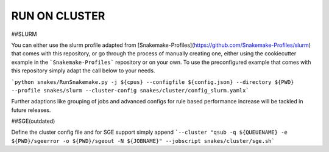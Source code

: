RUN ON CLUSTER
==============

##SLURM

You can either use the slurm profile adapted from
[Snakemake-Profiles](https://github.com/Snakemake-Profiles/slurm) that
comes with this repository, or go through the process of manually
creating one, either using the cookiecutter example in the
```Snakemake-Profiles``` repository or on your own. To use the
preconfigured example that comes with this repository simply adapt the
call below to your needs.

```python snakes/RunSnakemake.py -j ${cpus} --configfile ${config.json} --directory ${PWD} --profile snakes/slurm --cluster-config snakes/cluster/config_slurm.yamlx```

Further adaptions like grouping of jobs and advanced configs for rule
based performance increase will be tackled in future releases.

##SGE(outdated)

Define the cluster config file and for SGE support simply append ```--cluster "qsub -q ${QUEUENAME} -e ${PWD}/sgeerror -o ${PWD}/sgeout -N ${JOBNAME}" --jobscript snakes/cluster/sge.sh```
